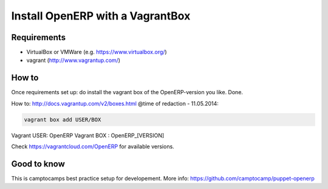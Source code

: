 Install OpenERP with a VagrantBox
=================================

Requirements
------------

- VirtualBox or VMWare (e.g. https://www.virtualbox.org/)
- vagrant (http://www.vagrantup.com/)



How to
------

Once requirements set up: do install the vagrant box of the OpenERP-version you like. Done.

How to: http://docs.vagrantup.com/v2/boxes.html
@time of redaction - 11.05.2014:

.. code-block:: sh

	vagrant box add USER/BOX

Vagrant USER: OpenERP
Vagrant BOX : OpenERP_[VERSION]

Check https://vagrantcloud.com/OpenERP for available versions.



Good to know
------------

This is camptocamps best practice setup for developement.
More info: https://github.com/camptocamp/puppet-openerp
